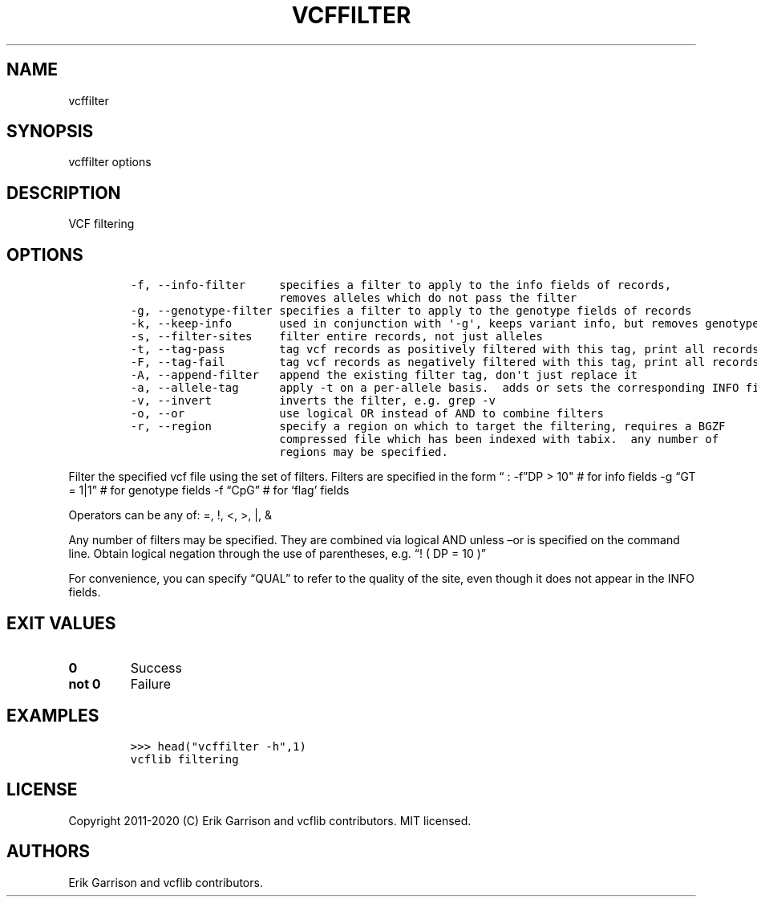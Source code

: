 .\" Automatically generated by Pandoc 2.7.3
.\"
.TH "VCFFILTER" "1" "" "vcffilter 1.0.2-rc1" "VCF filtering"
.hy
.SH NAME
.PP
vcffilter
.SH SYNOPSIS
.PP
vcffilter options
.SH DESCRIPTION
.PP
VCF filtering
.SH OPTIONS
.IP
.nf
\f[C]
-f, --info-filter     specifies a filter to apply to the info fields of records,
                      removes alleles which do not pass the filter
-g, --genotype-filter specifies a filter to apply to the genotype fields of records
-k, --keep-info       used in conjunction with \[aq]-g\[aq], keeps variant info, but removes genotype
-s, --filter-sites    filter entire records, not just alleles
-t, --tag-pass        tag vcf records as positively filtered with this tag, print all records
-F, --tag-fail        tag vcf records as negatively filtered with this tag, print all records
-A, --append-filter   append the existing filter tag, don\[aq]t just replace it
-a, --allele-tag      apply -t on a per-allele basis.  adds or sets the corresponding INFO field tag
-v, --invert          inverts the filter, e.g. grep -v
-o, --or              use logical OR instead of AND to combine filters
-r, --region          specify a region on which to target the filtering, requires a BGZF
                      compressed file which has been indexed with tabix.  any number of
                      regions may be specified.
\f[R]
.fi
.PP
Filter the specified vcf file using the set of filters.
Filters are specified in the form \[lq] : -f\[rq]DP > 10\[dq] # for info
fields -g \[lq]GT = 1|1\[rq] # for genotype fields -f \[lq]CpG\[rq] #
for `flag' fields
.PP
Operators can be any of: =, !, <, >, |, &
.PP
Any number of filters may be specified.
They are combined via logical AND unless \[en]or is specified on the
command line.
Obtain logical negation through the use of parentheses, e.g.\ \[lq]! (
DP = 10 )\[rq]
.PP
For convenience, you can specify \[lq]QUAL\[rq] to refer to the quality
of the site, even though it does not appear in the INFO fields.
.SH EXIT VALUES
.TP
.B \f[B]0\f[R]
Success
.TP
.B \f[B]not 0\f[R]
Failure
.SH EXAMPLES
.IP
.nf
\f[C]

>>> head(\[dq]vcffilter -h\[dq],1)
vcflib filtering

\f[R]
.fi
.SH LICENSE
.PP
Copyright 2011-2020 (C) Erik Garrison and vcflib contributors.
MIT licensed.
.SH AUTHORS
Erik Garrison and vcflib contributors.

